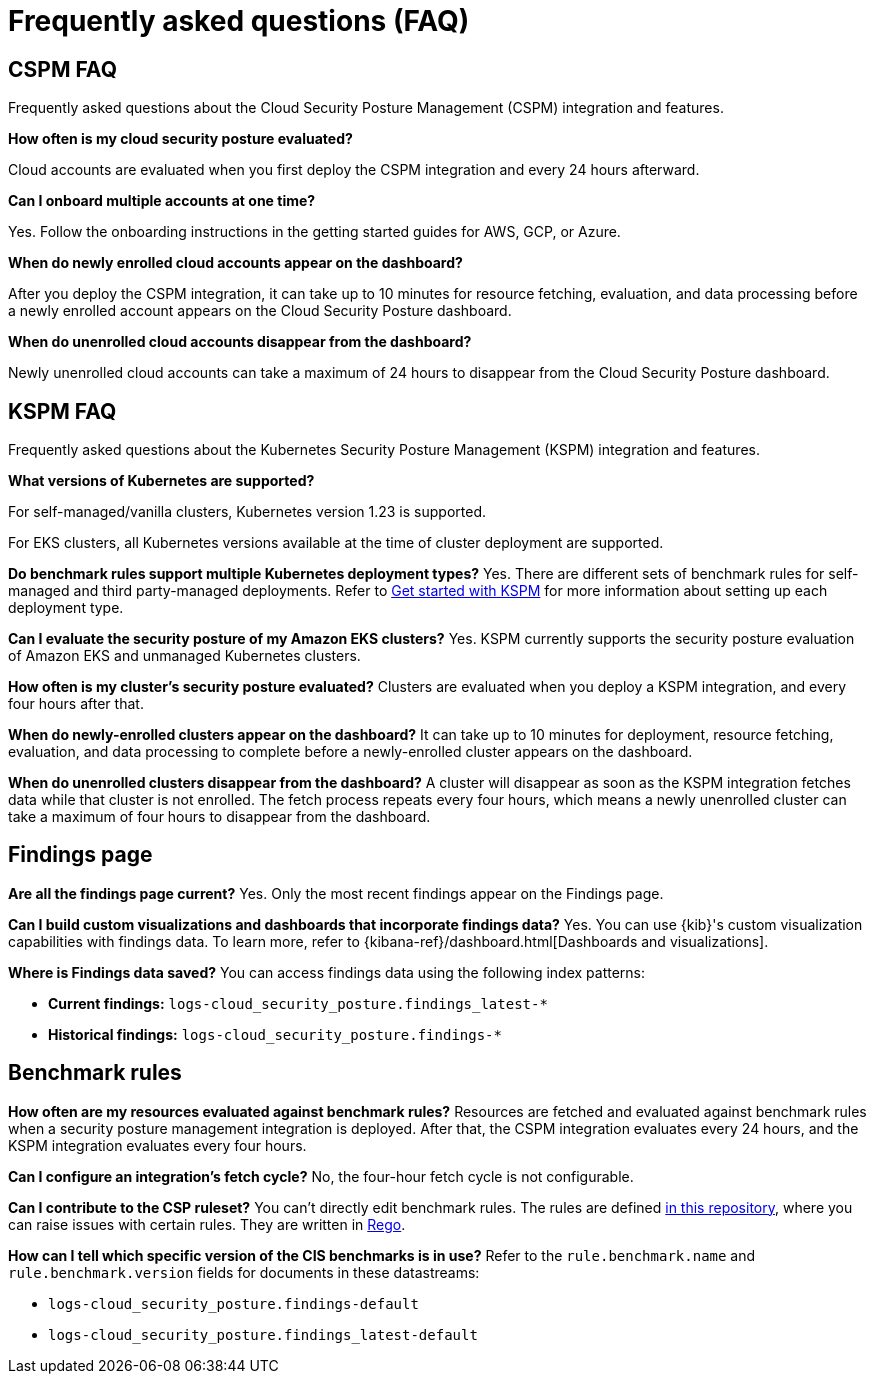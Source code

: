 [[security-posture-faq]]
= Frequently asked questions (FAQ)

[[cspm-faq]]
[discrete]
== CSPM FAQ
Frequently asked questions about the Cloud Security Posture Management (CSPM) integration and features.

*How often is my cloud security posture evaluated?*

Cloud accounts are evaluated when you first deploy the CSPM integration and every 24 hours afterward.

*Can I onboard multiple accounts at one time?*

Yes. Follow the onboarding instructions in the getting started guides for AWS, GCP, or Azure.

*When do newly enrolled cloud accounts appear on the dashboard?*

After you deploy the CSPM integration, it can take up to 10 minutes for resource fetching, evaluation, and data processing before a newly enrolled account appears on the Cloud Security Posture dashboard.

*When do unenrolled cloud accounts disappear from the dashboard?*

Newly unenrolled cloud accounts can take a maximum of 24 hours to disappear from the Cloud Security Posture dashboard.


[[kspm-faq]]
[discrete]
== KSPM FAQ
Frequently asked questions about the Kubernetes Security Posture Management (KSPM) integration and features.

*What versions of Kubernetes are supported?*

For self-managed/vanilla clusters, Kubernetes version 1.23 is supported.

For EKS clusters, all Kubernetes versions available at the time of cluster deployment are supported.

*Do benchmark rules support multiple Kubernetes deployment types?*
Yes. There are different sets of benchmark rules for self-managed and third party-managed deployments. Refer to <<get-started-with-kspm,Get started with KSPM>> for more information about setting up each deployment type.

*Can I evaluate the security posture of my Amazon EKS clusters?*
Yes. KSPM currently supports the security posture evaluation of Amazon EKS and unmanaged Kubernetes clusters.

*How often is my cluster’s security posture evaluated?*
Clusters are evaluated when you deploy a KSPM integration, and every four hours after that.

*When do newly-enrolled clusters appear on the dashboard?*
It can take up to 10 minutes for deployment, resource fetching, evaluation, and data processing to complete before a newly-enrolled cluster appears on the dashboard.

*When do unenrolled clusters disappear from the dashboard?*
A cluster will disappear as soon as the KSPM integration fetches data while that cluster is not enrolled. The fetch process repeats every four hours, which means a newly unenrolled cluster can take a maximum of four hours to disappear from the dashboard.

[discrete]
== Findings page

*Are all the findings page current?*
Yes. Only the most recent findings appear on the Findings page.

*Can I build custom visualizations and dashboards that incorporate findings data?*
Yes. You can use {kib}'s custom visualization capabilities with findings data. To learn more, refer to {kibana-ref}/dashboard.html[Dashboards and visualizations].

*Where is Findings data saved?*
You can access findings data using the following index patterns:

* **Current findings:** `logs-cloud_security_posture.findings_latest-*`
* **Historical findings:** `logs-cloud_security_posture.findings-*`


[discrete]
== Benchmark rules

*How often are my resources evaluated against benchmark rules?*
Resources are fetched and evaluated against benchmark rules when a security posture management integration is deployed. After that, the CSPM integration evaluates every 24 hours, and the KSPM integration evaluates every four hours.

*Can I configure an integration's fetch cycle?*
No, the four-hour fetch cycle is not configurable.

*Can I contribute to the CSP ruleset?*
You can't directly edit benchmark rules. The rules are defined https://github.com/elastic/csp-security-policies[in this repository], where you can raise issues with certain rules. They are written in https://www.openpolicyagent.org/docs/latest/policy-language/[Rego].

*How can I tell which specific version of the CIS benchmarks is in use?*
Refer to the `rule.benchmark.name` and `rule.benchmark.version` fields for documents in these datastreams:

* `logs-cloud_security_posture.findings-default`
* `logs-cloud_security_posture.findings_latest-default`
